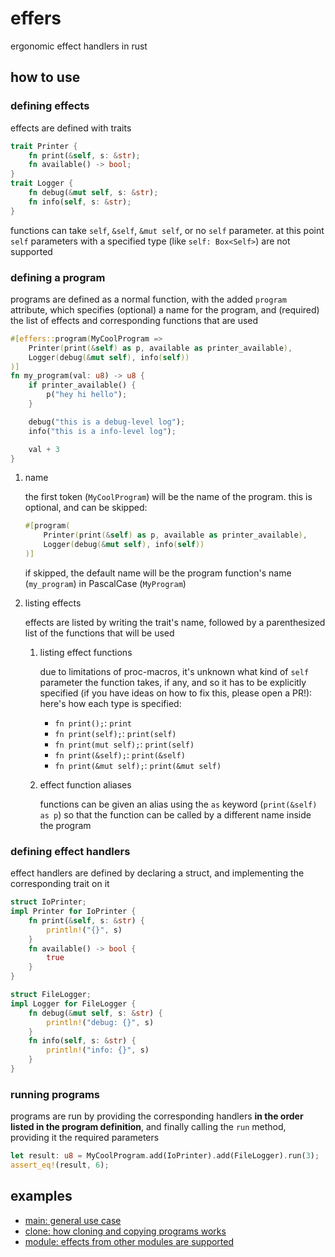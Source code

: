 * effers
ergonomic effect handlers in rust

** how to use
*** defining effects
effects are defined with traits

#+begin_src rust
trait Printer {
    fn print(&self, s: &str);
    fn available() -> bool;
}
trait Logger {
    fn debug(&mut self, s: &str);
    fn info(self, s: &str);
}
#+end_src

functions can take ~self~, ~&self~, ~&mut self~, or no ~self~ parameter. at this point ~self~ parameters with a specified type (like ~self: Box<Self>~) are not supported

*** defining a program

programs are defined as a normal function, with the added ~program~ attribute, which specifies (optional) a name for the program, and (required) the list of effects and corresponding functions that are used

#+begin_src rust
#[effers::program(MyCoolProgram =>
    Printer(print(&self) as p, available as printer_available),
    Logger(debug(&mut self), info(self))
)]
fn my_program(val: u8) -> u8 {
    if printer_available() {
        p("hey hi hello");
    }

    debug("this is a debug-level log");
    info("this is a info-level log");

    val + 3
}
#+end_src

**** name

the first token (~MyCoolProgram~) will be the name of the program. this is optional, and can be skipped:

#+begin_src rust
#[program(
    Printer(print(&self) as p, available as printer_available),
    Logger(debug(&mut self), info(self))
)]
#+end_src

if skipped, the default name will be the program function's name (~my_program~) in PascalCase (~MyProgram~)

**** listing effects
effects are listed by writing the trait's name, followed by a parenthesized list of the functions that will be used

***** listing effect functions

due to limitations of proc-macros, it's unknown what kind of ~self~ parameter the function takes, if any, and so it has to be explicitly specified (if you have ideas on how to fix this, please open a PR!): here's how each type is specified:

- ~fn print();~: ~print~
- ~fn print(self);~: ~print(self)~
- ~fn print(mut self);~: ~print(self)~
- ~fn print(&self);~: ~print(&self)~
- ~fn print(&mut self);~: ~print(&mut self)~

***** effect function aliases
functions can be given an alias using the ~as~ keyword (~print(&self) as p~) so that the function can be called by a different name inside the program

*** defining effect handlers
effect handlers are defined by declaring a struct, and implementing the corresponding trait on it

#+begin_src rust
struct IoPrinter;
impl Printer for IoPrinter {
    fn print(&self, s: &str) {
        println!("{}", s)
    }
    fn available() -> bool {
        true
    }
}

struct FileLogger;
impl Logger for FileLogger {
    fn debug(&mut self, s: &str) {
        println!("debug: {}", s)
    }
    fn info(self, s: &str) {
        println!("info: {}", s)
    }
}
#+end_src

*** running programs
programs are run by providing the corresponding handlers *in the order listed in the program definition*, and finally calling the ~run~ method, providing it the required parameters

#+begin_src rust
let result: u8 = MyCoolProgram.add(IoPrinter).add(FileLogger).run(3);
assert_eq!(result, 6);
#+end_src

** examples
- [[./examples/main.rs][main: general use case]]
- [[./examples/clone.rs][clone: how cloning and copying programs works]]
- [[./examples/module.rs][module: effects from other modules are supported]]
